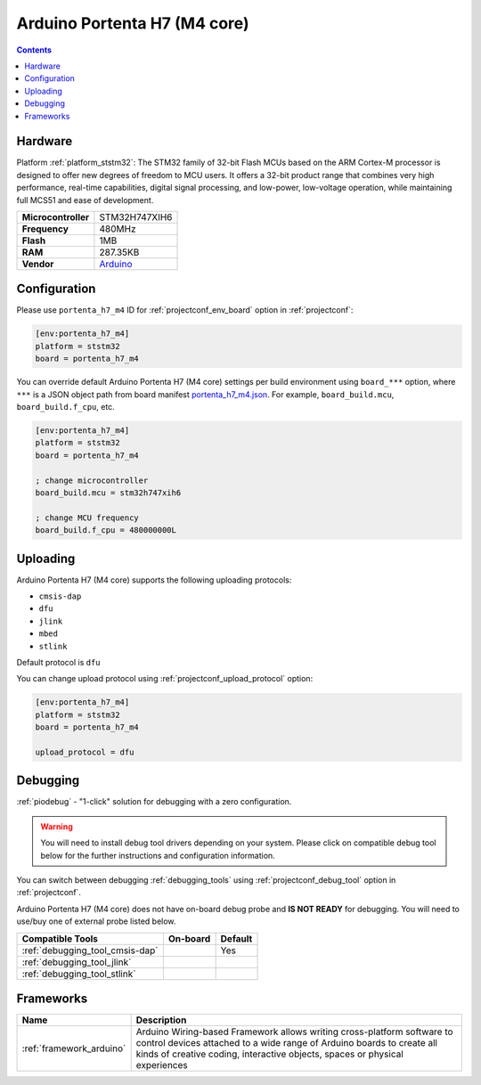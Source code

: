 
.. _board_ststm32_portenta_h7_m4:

Arduino Portenta H7 (M4 core)
=============================

.. contents::

Hardware
--------

Platform :ref:`platform_ststm32`: The STM32 family of 32-bit Flash MCUs based on the ARM Cortex-M processor is designed to offer new degrees of freedom to MCU users. It offers a 32-bit product range that combines very high performance, real-time capabilities, digital signal processing, and low-power, low-voltage operation, while maintaining full MCS51 and ease of development.

.. list-table::

  * - **Microcontroller**
    - STM32H747XIH6
  * - **Frequency**
    - 480MHz
  * - **Flash**
    - 1MB
  * - **RAM**
    - 287.35KB
  * - **Vendor**
    - `Arduino <https://www.arduino.cc/pro/hardware/product/portenta-h7?utm_source=platformio.org&utm_medium=docs>`__


Configuration
-------------

Please use ``portenta_h7_m4`` ID for :ref:`projectconf_env_board` option in :ref:`projectconf`:

.. code-block:: ini

  [env:portenta_h7_m4]
  platform = ststm32
  board = portenta_h7_m4

You can override default Arduino Portenta H7 (M4 core) settings per build environment using
``board_***`` option, where ``***`` is a JSON object path from
board manifest `portenta_h7_m4.json <https://github.com/platformio/platform-ststm32/blob/master/boards/portenta_h7_m4.json>`_. For example,
``board_build.mcu``, ``board_build.f_cpu``, etc.

.. code-block:: ini

  [env:portenta_h7_m4]
  platform = ststm32
  board = portenta_h7_m4

  ; change microcontroller
  board_build.mcu = stm32h747xih6

  ; change MCU frequency
  board_build.f_cpu = 480000000L


Uploading
---------
Arduino Portenta H7 (M4 core) supports the following uploading protocols:

* ``cmsis-dap``
* ``dfu``
* ``jlink``
* ``mbed``
* ``stlink``

Default protocol is ``dfu``

You can change upload protocol using :ref:`projectconf_upload_protocol` option:

.. code-block:: ini

  [env:portenta_h7_m4]
  platform = ststm32
  board = portenta_h7_m4

  upload_protocol = dfu

Debugging
---------

:ref:`piodebug` - "1-click" solution for debugging with a zero configuration.

.. warning::
    You will need to install debug tool drivers depending on your system.
    Please click on compatible debug tool below for the further
    instructions and configuration information.

You can switch between debugging :ref:`debugging_tools` using
:ref:`projectconf_debug_tool` option in :ref:`projectconf`.

Arduino Portenta H7 (M4 core) does not have on-board debug probe and **IS NOT READY** for debugging. You will need to use/buy one of external probe listed below.

.. list-table::
  :header-rows:  1

  * - Compatible Tools
    - On-board
    - Default
  * - :ref:`debugging_tool_cmsis-dap`
    -
    - Yes
  * - :ref:`debugging_tool_jlink`
    -
    -
  * - :ref:`debugging_tool_stlink`
    -
    -

Frameworks
----------
.. list-table::
    :header-rows:  1

    * - Name
      - Description

    * - :ref:`framework_arduino`
      - Arduino Wiring-based Framework allows writing cross-platform software to control devices attached to a wide range of Arduino boards to create all kinds of creative coding, interactive objects, spaces or physical experiences
